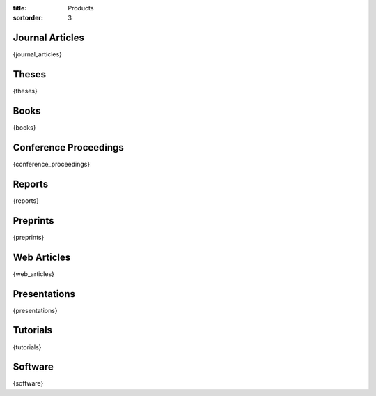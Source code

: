 :title: Products
:sortorder: 3

Journal Articles
================

{journal_articles}

Theses
======

{theses}

Books
=====

{books}

Conference Proceedings
======================

{conference_proceedings}

Reports
=======

{reports}

Preprints
=========

{preprints}

Web Articles
============

{web_articles}

Presentations
=============

{presentations}

Tutorials
=========

{tutorials}

Software
========

{software}
